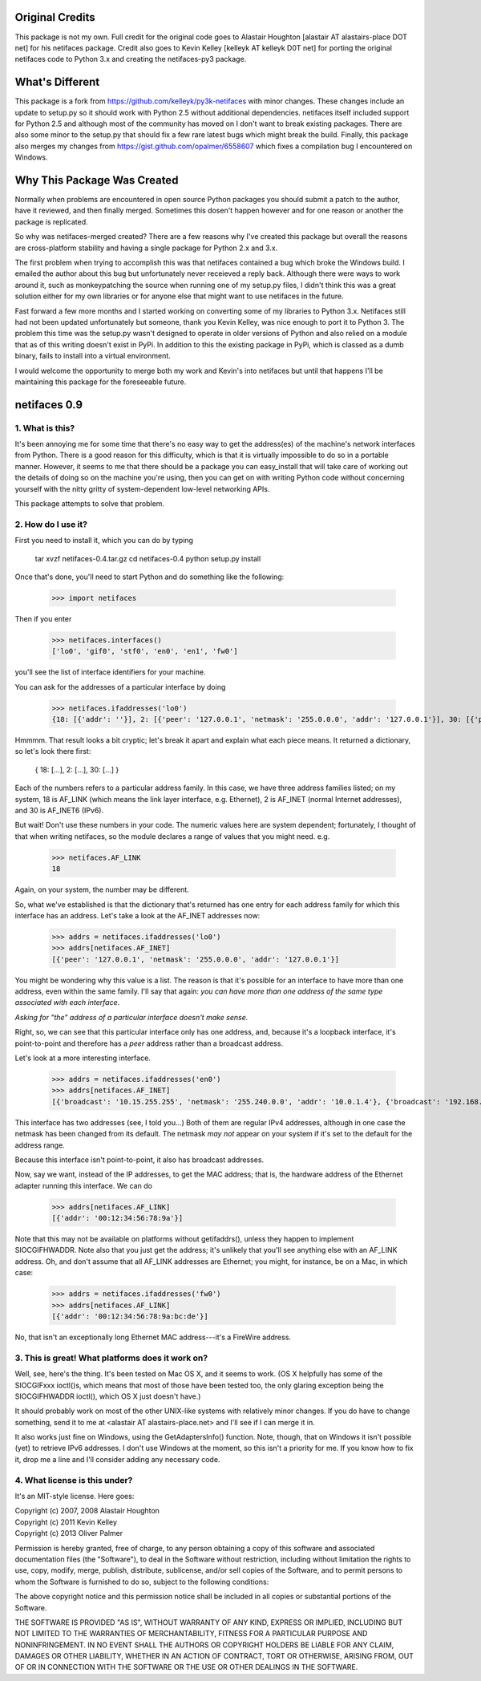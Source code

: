 Original Credits
================

This package is not my own.  Full credit for the original code goes to 
Alastair Houghton [alastair AT alastairs-place DOT net] for his netifaces 
package.  Credit also goes to Kevin Kelley [kelleyk AT kelleyk D0T net] for
porting the original netifaces code to Python 3.x and creating the 
netifaces-py3 package.


What's Different
================

This package is a fork from https://github.com/kelleyk/py3k-netifaces with
minor changes.  These changes include an update to setup.py so it should work
with Python 2.5 without additional dependencies.  netifaces itself included
support for Python 2.5 and although most of the community has moved on I don't
want to break existing packages.  There are also some minor to the setup.py that 
should fix a few rare latest bugs which might break the build.  Finally, this
package also merges my changes from https://gist.github.com/opalmer/6558607 
which fixes a compilation bug I encountered on Windows.


Why This Package Was Created
============================

Normally when problems are encountered in open source Python packages you should
submit a patch to the author, have it reviewed, and then finally merged.  
Sometimes this dosen't happen however and for one reason or another the package
is replicated.

So why was netifaces-merged created?  There are a few reasons why I've 
created this package but overall the reasons are cross-platform stability and
having a single package for Python 2.x and 3.x.

The first problem when trying to accomplish this was that netifaces 
contained a bug which broke the Windows build.  I emailed the author about this 
bug but unfortunately never receieved a reply back.  Although there were
ways to work around it, such as monkeypatching the source when running one of 
my setup.py files, I didn't think this was a great solution either for 
my own libraries or for anyone else that might want to use netifaces in the 
future.

Fast forward a few more months and I started working on converting some of my
libraries to Python 3.x.  Netifaces still had not been updated unfortunately but
someone, thank you Kevin Kelley, was nice enough to port it to Python 3.  The 
problem this time was the setup.py wasn't designed to operate in older versions
of Python and also relied on a module that as of this writing doesn't exist in
PyPi.  In addition to this the existing package in PyPi, which is classed as
a dumb binary, fails to install into a virtual environment.

I would welcome the opportunity to merge both my work and Kevin's into
netifaces but until that happens I'll be maintaining this package for the 
foreseeable future.

netifaces 0.9
=============

1. What is this?
----------------

It's been annoying me for some time that there's no easy way to get the
address(es) of the machine's network interfaces from Python.  There is
a good reason for this difficulty, which is that it is virtually impossible
to do so in a portable manner.  However, it seems to me that there should
be a package you can easy_install that will take care of working out the
details of doing so on the machine you're using, then you can get on with
writing Python code without concerning yourself with the nitty gritty of
system-dependent low-level networking APIs.

This package attempts to solve that problem.

2. How do I use it?
-------------------

First you need to install it, which you can do by typing

  tar xvzf netifaces-0.4.tar.gz
  cd netifaces-0.4
  python setup.py install

Once that's done, you'll need to start Python and do something like the
following:

  >>> import netifaces

Then if you enter

  >>> netifaces.interfaces()
  ['lo0', 'gif0', 'stf0', 'en0', 'en1', 'fw0']

you'll see the list of interface identifiers for your machine.

You can ask for the addresses of a particular interface by doing

  >>> netifaces.ifaddresses('lo0')
  {18: [{'addr': ''}], 2: [{'peer': '127.0.0.1', 'netmask': '255.0.0.0', 'addr': '127.0.0.1'}], 30: [{'peer': '::1', 'netmask': 'ffff:ffff:ffff:ffff:ffff:ffff:ffff:ffff', 'addr': '::1'}, {'peer': '', 'netmask': 'ffff:ffff:ffff:ffff::', 'addr': 'fe80::1%lo0'}]}

Hmmmm.  That result looks a bit cryptic; let's break it apart and explain
what each piece means.  It returned a dictionary, so let's look there first:

  { 18: [...], 2: [...], 30: [...] }

Each of the numbers refers to a particular address family.  In this case, we
have three address families listed; on my system, 18 is AF_LINK (which means
the link layer interface, e.g. Ethernet), 2 is AF_INET (normal Internet
addresses), and 30 is AF_INET6 (IPv6).

But wait!  Don't use these numbers in your code.  The numeric values here are
system dependent; fortunately, I thought of that when writing netifaces, so
the module declares a range of values that you might need.  e.g.

  >>> netifaces.AF_LINK
  18

Again, on your system, the number may be different.

So, what we've established is that the dictionary that's returned has one
entry for each address family for which this interface has an address.  Let's
take a look at the AF_INET addresses now:

  >>> addrs = netifaces.ifaddresses('lo0')
  >>> addrs[netifaces.AF_INET]
  [{'peer': '127.0.0.1', 'netmask': '255.0.0.0', 'addr': '127.0.0.1'}]

You might be wondering why this value is a list.  The reason is that it's
possible for an interface to have more than one address, even within the
same family.  I'll say that again: *you can have more than one address of
the same type associated with each interface*.

*Asking for "the" address of a particular interface doesn't make sense.*

Right, so, we can see that this particular interface only has one address,
and, because it's a loopback interface, it's point-to-point and therefore
has a *peer* address rather than a broadcast address.

Let's look at a more interesting interface.

  >>> addrs = netifaces.ifaddresses('en0')
  >>> addrs[netifaces.AF_INET]
  [{'broadcast': '10.15.255.255', 'netmask': '255.240.0.0', 'addr': '10.0.1.4'}, {'broadcast': '192.168.0.255', 'addr': '192.168.0.47'}]

This interface has two addresses (see, I told you...)  Both of them are
regular IPv4 addresses, although in one case the netmask has been changed
from its default.  The netmask *may not* appear on your system if it's set
to the default for the address range.

Because this interface isn't point-to-point, it also has broadcast addresses.

Now, say we want, instead of the IP addresses, to get the MAC address; that
is, the hardware address of the Ethernet adapter running this interface.  We
can do

  >>> addrs[netifaces.AF_LINK]
  [{'addr': '00:12:34:56:78:9a'}]

Note that this may not be available on platforms without getifaddrs(), unless
they happen to implement SIOCGIFHWADDR.  Note also that you just get the
address; it's unlikely that you'll see anything else with an AF_LINK address.
Oh, and don't assume that all AF_LINK addresses are Ethernet; you might, for
instance, be on a Mac, in which case:

  >>> addrs = netifaces.ifaddresses('fw0')
  >>> addrs[netifaces.AF_LINK]
  [{'addr': '00:12:34:56:78:9a:bc:de'}]

No, that isn't an exceptionally long Ethernet MAC address---it's a FireWire
address.

3. This is great!  What platforms does it work on?
--------------------------------------------------

Well, see, here's the thing.  It's been tested on Mac OS X, and it seems to
work.  (OS X helpfully has some of the SIOCGIFxxx ioctl()s, which means that
most of those have been tested too, the only glaring exception being the
SIOCGIFHWADDR ioctl(), which OS X just doesn't have.)

It should probably work on most of the other UNIX-like systems with relatively
minor changes.  If you do have to change something, send it to me at
<alastair AT alastairs-place.net> and I'll see if I can merge it in.

It also works just fine on Windows, using the GetAdaptersInfo() function.
Note, though, that on Windows it isn't possible (yet) to retrieve IPv6
addresses.  I don't use Windows at the moment, so this isn't a priority for
me.  If you know how to fix it, drop me a line and I'll consider adding any
necessary code.

4. What license is this under?
------------------------------

It's an MIT-style license.  Here goes:

| Copyright (c) 2007, 2008 Alastair Houghton
| Copyright (c) 2011 Kevin Kelley
| Copyright (c) 2013 Oliver Palmer

Permission is hereby granted, free of charge, to any person obtaining a copy
of this software and associated documentation files (the "Software"), to deal
in the Software without restriction, including without limitation the rights
to use, copy, modify, merge, publish, distribute, sublicense, and/or sell
copies of the Software, and to permit persons to whom the Software is
furnished to do so, subject to the following conditions:

The above copyright notice and this permission notice shall be included in all
copies or substantial portions of the Software.

THE SOFTWARE IS PROVIDED "AS IS", WITHOUT WARRANTY OF ANY KIND, EXPRESS OR
IMPLIED, INCLUDING BUT NOT LIMITED TO THE WARRANTIES OF MERCHANTABILITY,
FITNESS FOR A PARTICULAR PURPOSE AND NONINFRINGEMENT. IN NO EVENT SHALL THE
AUTHORS OR COPYRIGHT HOLDERS BE LIABLE FOR ANY CLAIM, DAMAGES OR OTHER
LIABILITY, WHETHER IN AN ACTION OF CONTRACT, TORT OR OTHERWISE, ARISING FROM,
OUT OF OR IN CONNECTION WITH THE SOFTWARE OR THE USE OR OTHER DEALINGS IN THE
SOFTWARE.

